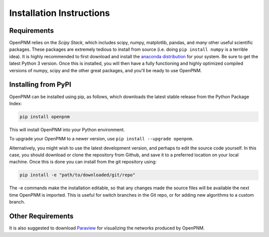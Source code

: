 .. _installation:

================================================================================
Installation Instructions
================================================================================

--------------------------------------------------------------------------------
Requirements
--------------------------------------------------------------------------------

OpenPNM relies on the *Scipy Stack*, which includes scipy, numpy, matplotlib, pandas, and *many* other useful scientific packages.  These packages are extremely tedious to install from source (i.e. doing ``pip install numpy`` is a terrible idea).  It is highly recommended to first download and install the `anaconda distribution <https://www.anaconda.com/download>`_ for your system.  Be sure to get the latest Python 3 version.  Once this is installed, you will then have a fully functioning and highly optimized compiled versions of numpy, scipy and the other great packages, and you'll be ready to use OpenPNM.

--------------------------------------------------------------------------------
Installing from PyPI
--------------------------------------------------------------------------------

OpenPNM can be installed using pip, as follows, which downloads the latest stable release from the Python Package Index:

.. code-block:: python

    pip install openpnm

This will install OpenPNM into your Python environment.

To upgrade your OpenPNM to a newer version, use ``pip install --upgrade openpnm``.

Alternatively, you might wish to use the latest development version, and perhaps to edit the source code yourself.  In this case, you should download or clone the repository from Github, and save it to a preferred location on your local machine.  Once this is done you can install from the git repository using:

.. code-block:: python

    pip install -e "path/to/downloaded/git/repo"

The -e commands make the installation editable, so that any changes made the source files will be available the next time OpenPNM is imported.  This is useful for switch branches in the Git repo, or for adding new algorithms to a custom branch.

--------------------------------------------------------------------------------
Other Requirements
--------------------------------------------------------------------------------
It is also suggested to download `Paraview <http://www.paraview.org/>`_ for visualizing the networks produced by OpenPNM.
